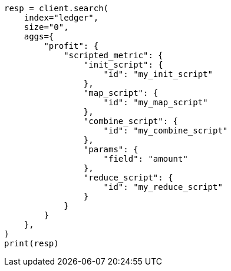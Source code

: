 // This file is autogenerated, DO NOT EDIT
// aggregations/metrics/scripted-metric-aggregation.asciidoc:63

[source, python]
----
resp = client.search(
    index="ledger",
    size="0",
    aggs={
        "profit": {
            "scripted_metric": {
                "init_script": {
                    "id": "my_init_script"
                },
                "map_script": {
                    "id": "my_map_script"
                },
                "combine_script": {
                    "id": "my_combine_script"
                },
                "params": {
                    "field": "amount"
                },
                "reduce_script": {
                    "id": "my_reduce_script"
                }
            }
        }
    },
)
print(resp)
----
